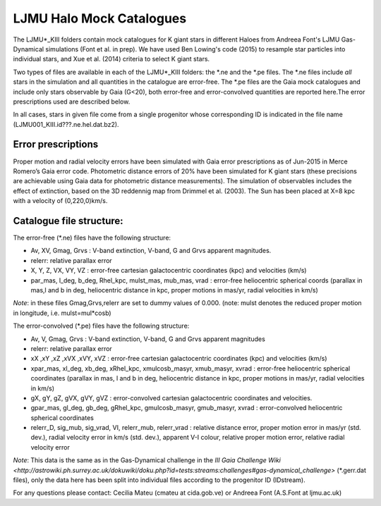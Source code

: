LJMU Halo Mock Catalogues
==========

The LJMU*_KIII folders contain mock catalogues for K giant stars in different Haloes from Andreea Font's LJMU Gas-Dynamical simulations (Font et al. in prep). We have used Ben Lowing's code (2015) to resample star particles into individual stars, and Xue et al. (2014) criteria to select K giant stars.

Two types of files are available in each of the LJMU*_KIII folders: the \*.ne and the \*.pe files. The \*.ne files include *all* stars in the simulation and all quantities in the catalogue are error-free. The \*.pe files are the Gaia mock catalogues and include only stars observable by Gaia (G<20), both error-free and error-convolved quantities are reported here.The error prescriptions used are described below.

In all cases, stars in given file come from a single progenitor whose corresponding ID is indicated in the file name (LJMU001_KIII.id???.ne.hel.dat.bz2).

Error prescriptions
-------------------

Proper motion and radial velocity errors have been simulated with Gaia error prescriptions as of Jun-2015 in Merce Romero’s Gaia error code. Photometric distance errors of 20% have been simulated for K giant stars (these precisions are achievable using Gaia data for photometric distance measurements). The simulation of observables includes the effect of extinction, based on the 3D reddennig map from Drimmel et al. (2003). The Sun has been placed at X=8 kpc with a velocity of (0,220,0)km/s. 


Catalogue file structure:
-------------------------

The error-free (\*.ne) files have the following structure:

- Av, XV, Gmag, Grvs : V-band extinction, V-band, G and Grvs apparent magnitudes. 
- relerr: relative parallax error 
- X, Y, Z, VX, VY, VZ : error-free cartesian galactocentric coordinates (kpc) and velocities (km/s)
- par_mas, l_deg, b_deg, Rhel_kpc, mulst_mas, mub_mas, vrad : error-free heliocentric spherical coords (parallax in mas,l and b in deg, heliocentric distance in kpc, proper motions in mas/yr, radial velocities in km/s)

*Note*: in these files Gmag,Grvs,relerr are set to dummy values of 0.000.
(note: mulst denotes the reduced proper motion in longitude, i.e. mulst=mul*cosb)

The error-convolved (\*.pe) files have the following structure:

- Av, V, Gmag, Grvs : V-band extinction, V-band, G and Grvs apparent magnitudes
- relerr: relative parallax error 
- xX ,xY ,xZ ,xVX ,xVY, xVZ : error-free cartesian galactocentric coordinates (kpc) and velocities (km/s)
- xpar_mas, xl_deg, xb_deg, xRhel_kpc, xmulcosb_masyr, xmub_masyr, xvrad : error-free heliocentric spherical coordinates (parallax in mas, l and b in deg, heliocentric distance in kpc, proper motions in mas/yr, radial velocities in km/s)
- gX, gY, gZ, gVX, gVY, gVZ : error-convolved cartesian galactocentric coordinates and velocities.
- gpar_mas, gl_deg, gb_deg, gRhel_kpc, gmulcosb_masyr, gmub_masyr, xvrad : error-convolved heliocentric spherical coordinates
- relerr_D, sig_mub, sig_vrad, VI, relerr_mub, relerr_vrad : relative distance error, proper motion error in mas/yr (std. dev.), radial velocity error in km/s (std. dev.), apparent V-I colour, relative proper motion error, relative radial velocity error

*Note*: This data is the same as in the Gas-Dynamical challenge in the `III Gaia Challenge Wiki <http://astrowiki.ph.surrey.ac.uk/dokuwiki/doku.php?id=tests:streams:challenges#gas-dynamical_challenge>` (\*.gerr.dat files), only the data here has been split into individual files according to the progenitor ID (IDstream). 

For any questions please contact: Cecilia Mateu (cmateu at cida.gob.ve) or Andreea Font (A.S.Font at ljmu.ac.uk) 

